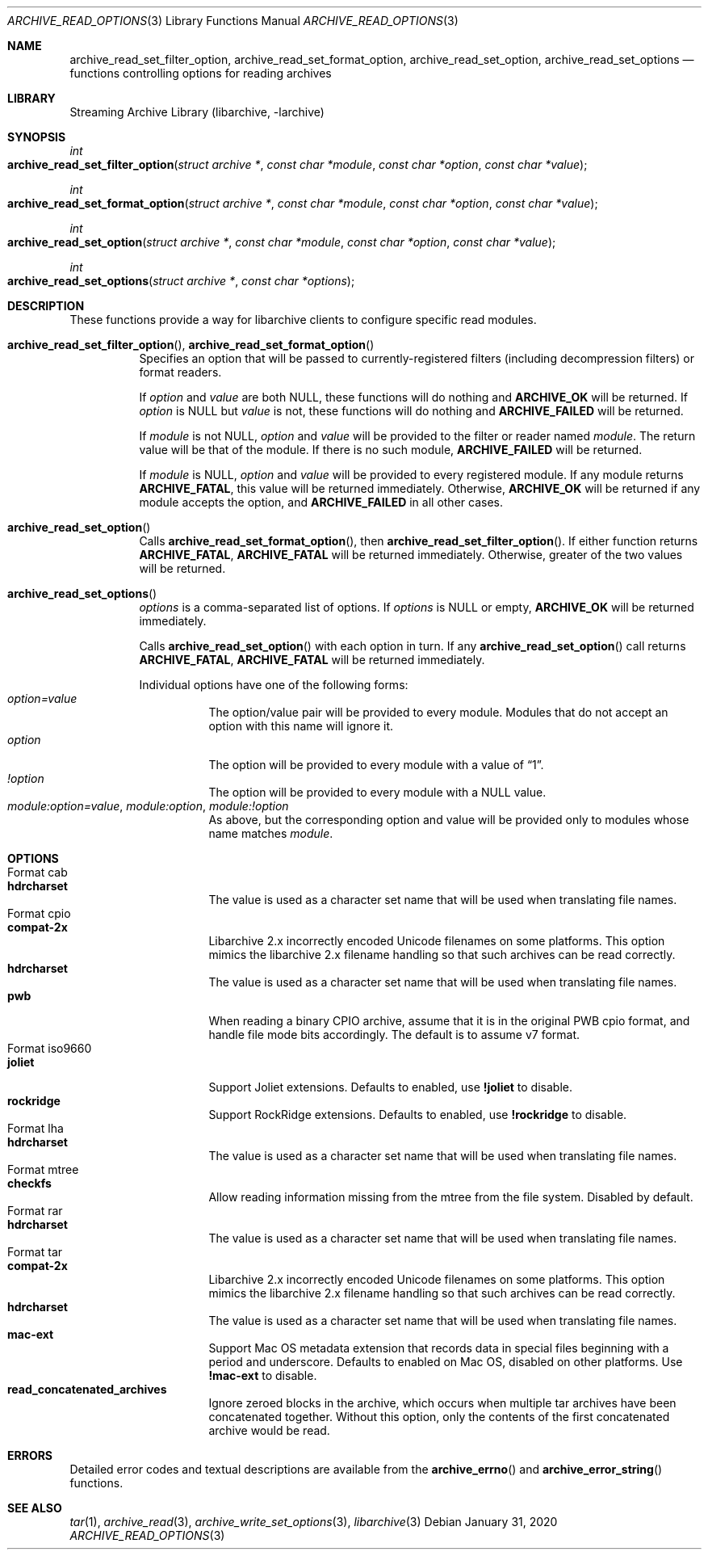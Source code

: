 .\" Copyright (c) 2011 Tim Kientzle
.\" All rights reserved.
.\"
.\" Redistribution and use in source and binary forms, with or without
.\" modification, are permitted provided that the following conditions
.\" are met:
.\" 1. Redistributions of source code must retain the above copyright
.\"    notice, this list of conditions and the following disclaimer.
.\" 2. Redistributions in binary form must reproduce the above copyright
.\"    notice, this list of conditions and the following disclaimer in the
.\"    documentation and/or other materials provided with the distribution.
.\"
.\" THIS SOFTWARE IS PROVIDED BY THE AUTHOR AND CONTRIBUTORS ``AS IS'' AND
.\" ANY EXPRESS OR IMPLIED WARRANTIES, INCLUDING, BUT NOT LIMITED TO, THE
.\" IMPLIED WARRANTIES OF MERCHANTABILITY AND FITNESS FOR A PARTICULAR PURPOSE
.\" ARE DISCLAIMED.  IN NO EVENT SHALL THE AUTHOR OR CONTRIBUTORS BE LIABLE
.\" FOR ANY DIRECT, INDIRECT, INCIDENTAL, SPECIAL, EXEMPLARY, OR CONSEQUENTIAL
.\" DAMAGES (INCLUDING, BUT NOT LIMITED TO, PROCUREMENT OF SUBSTITUTE GOODS
.\" OR SERVICES; LOSS OF USE, DATA, OR PROFITS; OR BUSINESS INTERRUPTION)
.\" HOWEVER CAUSED AND ON ANY THEORY OF LIABILITY, WHETHER IN CONTRACT, STRICT
.\" LIABILITY, OR TORT (INCLUDING NEGLIGENCE OR OTHERWISE) ARISING IN ANY WAY
.\" OUT OF THE USE OF THIS SOFTWARE, EVEN IF ADVISED OF THE POSSIBILITY OF
.\" SUCH DAMAGE.
.\"
.\" $FreeBSD$
.\"
.Dd January 31, 2020
.Dt ARCHIVE_READ_OPTIONS 3
.Os
.Sh NAME
.Nm archive_read_set_filter_option ,
.Nm archive_read_set_format_option ,
.Nm archive_read_set_option ,
.Nm archive_read_set_options
.Nd functions controlling options for reading archives
.\"
.Sh LIBRARY
Streaming Archive Library (libarchive, -larchive)
.Sh SYNOPSIS
.Ft int
.Fo archive_read_set_filter_option
.Fa "struct archive *"
.Fa "const char *module"
.Fa "const char *option"
.Fa "const char *value"
.Fc
.Ft int
.Fo archive_read_set_format_option
.Fa "struct archive *"
.Fa "const char *module"
.Fa "const char *option"
.Fa "const char *value"
.Fc
.Ft int
.Fo archive_read_set_option
.Fa "struct archive *"
.Fa "const char *module"
.Fa "const char *option"
.Fa "const char *value"
.Fc
.Ft int
.Fo archive_read_set_options
.Fa "struct archive *"
.Fa "const char *options"
.Fc
.Sh DESCRIPTION
These functions provide a way for libarchive clients to configure
specific read modules.
.Bl -tag -width indent
.It Xo
.Fn archive_read_set_filter_option ,
.Fn archive_read_set_format_option
.Xc
Specifies an option that will be passed to currently-registered
filters (including decompression filters) or format readers.
.Pp
If
.Ar option
and
.Ar value
are both
.Dv NULL ,
these functions will do nothing and
.Cm ARCHIVE_OK
will be returned.
If
.Ar option
is
.Dv NULL
but
.Ar value
is not, these functions will do nothing and
.Cm ARCHIVE_FAILED
will be returned.
.Pp
If
.Ar module
is not
.Dv NULL ,
.Ar option
and
.Ar value
will be provided to the filter or reader named
.Ar module .
The return value will be that of the module.
If there is no such module,
.Cm ARCHIVE_FAILED
will be returned.
.Pp
If
.Ar module
is
.Dv NULL ,
.Ar option
and
.Ar value
will be provided to every registered module.
If any module returns
.Cm ARCHIVE_FATAL ,
this value will be returned immediately.
Otherwise,
.Cm ARCHIVE_OK
will be returned if any module accepts the option, and
.Cm ARCHIVE_FAILED
in all other cases.
.\"
.It Xo
.Fn archive_read_set_option
.Xc
Calls
.Fn archive_read_set_format_option ,
then
.Fn archive_read_set_filter_option .
If either function returns
.Cm ARCHIVE_FATAL ,
.Cm ARCHIVE_FATAL
will be returned
immediately.
Otherwise, greater of the two values will be returned.
.\"
.It Xo
.Fn archive_read_set_options
.Xc
.Ar options
is a comma-separated list of options.
If
.Ar options
is
.Dv NULL
or empty,
.Cm ARCHIVE_OK
will be returned immediately.
.Pp
Calls
.Fn archive_read_set_option
with each option in turn.
If any
.Fn archive_read_set_option
call returns
.Cm ARCHIVE_FATAL ,
.Cm ARCHIVE_FATAL
will be returned immediately.
.Pp
Individual options have one of the following forms:
.Bl -tag -compact -width indent
.It Ar option=value
The option/value pair will be provided to every module.
Modules that do not accept an option with this name will ignore it.
.It Ar option
The option will be provided to every module with a value of
.Dq 1 .
.It Ar !option
The option will be provided to every module with a NULL value.
.It Ar module:option=value , Ar module:option , Ar module:!option
As above, but the corresponding option and value will be provided
only to modules whose name matches
.Ar module .
.El
.El
.\"
.Sh OPTIONS
.Bl -tag -compact -width indent
.It Format cab
.Bl -tag -compact -width indent
.It Cm hdrcharset
The value is used as a character set name that will be
used when translating file names.
.El
.It Format cpio
.Bl -tag -compact -width indent
.It Cm compat-2x
Libarchive 2.x incorrectly encoded Unicode filenames on
some platforms.
This option mimics the libarchive 2.x filename handling
so that such archives can be read correctly.
.It Cm hdrcharset
The value is used as a character set name that will be
used when translating file names.
.It Cm pwb
When reading a binary CPIO archive, assume that it is
in the original PWB cpio format, and handle file mode
bits accordingly.  The default is to assume v7 format.
.El
.It Format iso9660
.Bl -tag -compact -width indent
.It Cm joliet
Support Joliet extensions.
Defaults to enabled, use
.Cm !joliet
to disable.
.It Cm rockridge
Support RockRidge extensions.
Defaults to enabled, use
.Cm !rockridge
to disable.
.El
.It Format lha
.Bl -tag -compact -width indent
.It Cm hdrcharset
The value is used as a character set name that will be
used when translating file names.
.El
.It Format mtree
.Bl -tag -compact -width indent
.It Cm checkfs
Allow reading information missing from the mtree from the file system.
Disabled by default.
.El
.It Format rar
.Bl -tag -compact -width indent
.It Cm hdrcharset
The value is used as a character set name that will be
used when translating file names.
.El
.It Format tar
.Bl -tag -compact -width indent
.It Cm compat-2x
Libarchive 2.x incorrectly encoded Unicode filenames on
some platforms.
This option mimics the libarchive 2.x filename handling
so that such archives can be read correctly.
.It Cm hdrcharset
The value is used as a character set name that will be
used when translating file names.
.It Cm mac-ext
Support Mac OS metadata extension that records data in special
files beginning with a period and underscore.
Defaults to enabled on Mac OS, disabled on other platforms.
Use
.Cm !mac-ext
to disable.
.It Cm read_concatenated_archives
Ignore zeroed blocks in the archive, which occurs when multiple tar archives
have been concatenated together.
Without this option, only the contents of
the first concatenated archive would be read.
.El
.El
.\"
.Sh ERRORS
Detailed error codes and textual descriptions are available from the
.Fn archive_errno
and
.Fn archive_error_string
functions.
.\"
.Sh SEE ALSO
.Xr tar 1 ,
.Xr archive_read 3 ,
.Xr archive_write_set_options 3 ,
.Xr libarchive 3
